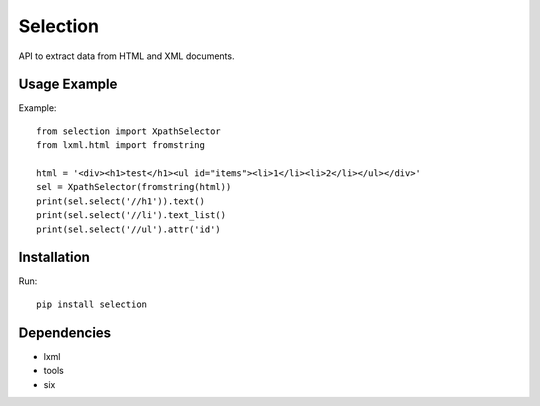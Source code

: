 =========
Selection
=========

.. image:: https://travis-ci.org/lorien/selection.png?branch=master
    :target: https://travis-ci.org/lorien/selection

.. image:: https://coveralls.io/repos/lorien/selection/badge.svg?branch=master
    :target: https://coveralls.io/r/lorien/selection?branch=master

.. image:: https://pypip.in/download/selection/badge.svg?period=month
    :target: https://pypi.python.org/pypi/selection

.. image:: https://pypip.in/version/selection/badge.svg
    :target: https://pypi.python.org/pypi/selection

.. image:: https://landscape.io/github/lorien/selection/master/landscape.png
   :target: https://landscape.io/github/lorien/selection/master

API to extract data from HTML and XML documents.


Usage Example
=============

Example::

    from selection import XpathSelector
    from lxml.html import fromstring

    html = '<div><h1>test</h1><ul id="items"><li>1</li><li>2</li></ul></div>'
    sel = XpathSelector(fromstring(html))
    print(sel.select('//h1')).text()
    print(sel.select('//li').text_list()
    print(sel.select('//ul').attr('id')


Installation
============

Run::

    pip install selection


Dependencies
============

* lxml
* tools
* six
